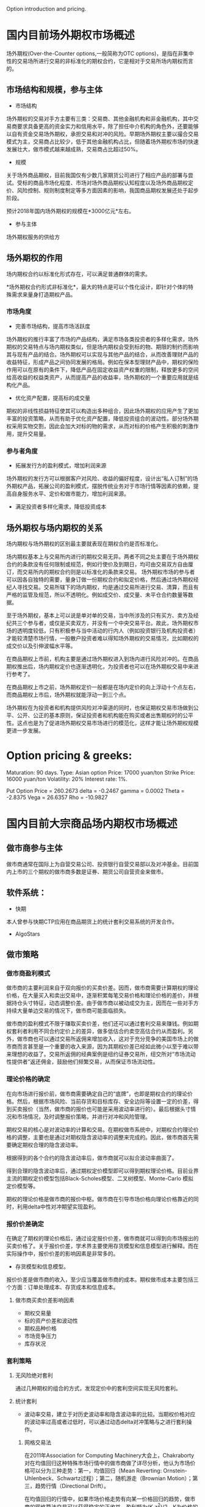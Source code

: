 #+OPTIONS: ':nil *:t -:t ::t <:t H:3 \n:nil ^:t arch:headline author:t c:nil#+OPTIONS: creator:nil date:t e:t email:nil f:t inline:t#+OPTIONS: num:t p:nil pri:nil prop:nil stat:t tags:t tasks:t tex:auto timestamp:t#+OPTIONS: title:t toc:t todo:t |:t#+TITLES: README#+DATE: <2018-09-09 Sun>#+AUTHORS: weiwu#+EMAIL: victor.wuv@gmail.com#+LANGUAGE: en#+SELECT_TAGS: export#+EXCLUDE_TAGS: noexport#+CREATOR: Emacs 24.5.1 (Org mode 8.3.4)Option introduction and pricing.* 国内目前场外期权市场概述场外期权(Over-the-Counter options,一般简称为OTC options)，是指在非集中性的交易场所进行交易的非标准化的期权合约，它是相对于交易所场内期权而言的。** 市场结构和规模，参与主体- 市场结构场外期权的交易对手方主要有三类：交易商、其他金融机构和非金融机构，其中交易商要求具备更高的资金实力和信用水平，除了担任中介机构的角色外，还要能够以自有资金交易场外期权，承担交易和对冲的风险。早期场外期权主要以撮合交易模式为主，交易商占比较少，低于其他金融机构占比，但随着场外期权市场的快速发展壮大，做市模式越来越成熟，交易商占比超过50%。[[./graphs/market_structure.jpg]]- 规模关于场外商品期权，目前我国仅有少数几家期货公司进行了相应产品的部署与尝试。受标的商品市场化程度、市场对场外商品期权认知程度以及场外商品期权定价、风险控制、规则制度制定等多方面因素的影响，我国商品期权发展还处于起步阶段。预计2018年国内场外期权的规模在*3000亿元*左右。- 参与主体场外期权服务的供给方** 场外期权的作用场内期权合约以标准化形式存在，可以满足普通群体的需求。*场外期权合约形式非标准化*，最大的特点是可以个性化设计，即针对个体的特殊需求来量身打造期权产品。*** 市场角度- 完善市场结构，提高市场活跃度场外期权的推行丰富了市场的产品结构，满足市场各类投资者的多样化需求，场外期权的交易特点与场内期权类似，但是场内期权会受到标的物、期限的制约而影响其与现有产品的结合。场外期权可以实现与其他产品的结合，从而改善理财产品的收益特征，形成产品之间协同发展的格局。例如在保本型理财产品中，期权的保险作用可以在原有的条件下，降低产品在固定收益资产权重的限制，释放更多的空间给高收益的权益类资产，从而提高产品的收益率，场外期权的一个重要应用就是结构化产品。- 优化资产配置，提高标的成交量期权的非线性损益特征使其可以构造出多种组合，因此场外期权的应用产生了更加丰富的投资策略，从而有助于优化资产配置，降低投资组合的波动性。部分场外期权采用实物交割，因此会加大对标的物的需求，从而对标的价格产生积极的刺激作用，提升交易量。*** 参与者角度- 拓展发行方的盈利模式，增加利润来源场外期权的发行方可以根据客户对风险、收益的偏好程度，设计出“私人订制”的场外期权产品，拓展公司的盈利模式，摆脱传统业务对于市场行情等因素的依赖，提高自身服务水平、定价和做市能力，增加利润来源。- 满足投资者多样化需求，降低投资成本** 场外期权与场内期权的关系场内期权与场外期权的区别最主要就表现在期权合约是否标准化。场内期权基本上与交易所内进行的期权交易无异。两者不同之处主要在于场外期权合约的条款没有任何限制或规范，例如行使价及到期日，均可由交易双方自由厘订，而交易所内的期权合约则是以标准化的条款来交易。场外期权市场的参与者可以因各自独特的需要，量身订做一份期权合约和拟定价格，然后通过场外期权经纪人寻找交易。交易所辖下的场内期权，均是通过交易所进行交易、清算，而且有严格的监管及规范，所以不透明化。例如成交价、成交量、未平仓合约数量等数据。至于场外期权，基本上可以说是单对单的交易，当中所涉及的只有买方、卖方及经纪共三个参与者，或仅是买卖双方，并没有一个中央交易平台。故此，场外期权市场的透明度较低，只有积极参与当中活动的行内人（例如投资银行及机构投资者）才能较清楚市场行情，一般散户投资者难以得知场外期权的交易情况，比如期权的成交价以及引伸波幅水平等。在商品期权上市前，机构主要是通过场外期权进入到场内进行风险对冲的。在商品期权推出后，场内期权定价也逐渐透明化，为投资者也可以在场外期权交易中来进行参考了。在商品期权上市之前，场外期权定价一般都是在场内定价的向上浮动十个点左右，而商品期权上市后，场外期权就能浮动一到三个点。场外期权在为投资者和机构提供风险对冲渠道的同时，也保证期权交易市场做到公平、公开、公正的基本原则，保证投资者和机构能在购买或者出售期权时的公平性。这点也是为了促进场外期权交易市场进行的模范化，这样才能让场外期权规模更进一步发展。* Option pricing & greeks:Maturation: 90 days.Type: Asian optionPrice: 17000 yuan/tonStrike Price: 16000 yuan/tonVolatility: 20%Interest rate: 1%.Put Option Price = 260.2673delta = -0.2467gamma = 0.0002Theta = -2.8375Vega = 26.6357Rho = -10.9827* 国内目前大宗商品场内期权市场概述** 做市商参与主体做市商通常在国际上为自营交易公司、投资银行自营交易部以及对冲基金。目前国内上市的三个期权的做市商多数是证券、期货公司自营资金来做市。** 软件系统：- 快期本人曾参与快期CTP应用在商品期货上的统计套利交易系统的开发合作。- AlgoStars** 做市策略*** 做市商盈利模式做市商的主要利润来自于双向报价的买卖价差。因而，做市商需要计算期权的理论价格，在大量买入和卖出交易中，逐渐积累每笔交易价格和理论价格的差价，并根据持仓头寸特征，动态调整价差。由于做市商以被动成交为主，因而在一些对手方持续大量单边交易的情况下，做市商可能面临损失。做市商的盈利模式不限于赚取买卖价差，他们还可以通过套利交易来赚钱。例如期权套利者利用不同合约定价上的差异，做多低估合约卖空高估合约从而盈利。另外，做市商也可以通过交易所返佣来增加收入，这对于充分竞争的美国市场上的做市商而言甚至是一个重要的收入来源，因为其期权价差已经如此微小以至于难以带来理想的收益了。交易所返佣的经典案例是纽约证券交易所，纽交所对“市场流动性提供者”返还佣金，鼓励他们频繁交易，从而保证市场流动性。*** 理论价格的确定在向市场进行报价前，做市商需要确定自己的“底牌”，也即是期权合约的理论价格。然后，根据市场风险、当前存货和目标库存、安全边际等设置一定的价差，得到买卖报价（当然，做市商的报价也可能是采用波动率进行的）。最后根据头寸情况和市场情况，及时调整报价策略，并进行对冲和风险管理。期权交易的核心是对波动率的计算和交易。在期权做市系统中，对期权合约理论价格的调整，主要也是通过对期权隐含波动率的调整来完成的。因此，做市商首先需要确定期权合理的隐含波动率。根据得到的各个合约的隐含波动率后，做市商就可以拟合波动率曲面了。得到合理的隐含波动率后，通过期权定价模型即可以得到期权理论价格。目前业界主流的期权定价模型包括Black-Scholes模型、二叉树模型、Monte-Carlo 模拟定价模型等。期权的理论价格是做市商的报价中枢。做市商在引导市场价格向理论价格靠近的同时，利用delta中性对冲期望实现盈利。*** 报价价差确定在确定了期权的理论价格后，通过设定报价价差，做市商就可以得到向市场报出的买卖价格了。关于报价价差，学术界主要使用存货模型和信息模型进行解释。而在实际操作中，报价价差的影响因素是非常多的。- 存货模型和信息模型。报价价差是做市商的收入，至少应当覆盖做市商的成本。期权做市成本主要包括三个方面：订单处理成本、存货成本和信息成本。**** 做市商买卖价差影响因素- 期权交易量- 标的资产价差和波动性- 期权品种价格- 市场竞争压力- 库存状况*** 套利策略[[./graphs/arbitrage.png]]**** 无风险绝对套利通过几种期权的组合的方式，发现定价中的套利空间实现无风险套利。**** 统计套利- 波动率交易，建立于对历史波动率和隐含波动率的比较。当期权价格对应的波动率过高或者过低时，可以通过动态delta对冲策略与之进行套利操作。***** 网格交易法在2011年Association for Computing Machinery大会上，Chakraborty对在均值回归这种特殊市场行情中的做市商做了详尽分析，他认为市场价格可以分为三种走势：第一，均值回归（Mean Reverting: Ornstein-Uhlenbeck、Schwartz过程）；第二，随机游走（Brownian Motion）；第三，趋势行情（Directional Drift）。在均值回归的行情中，如果市场价格走势有向某一价格回归的趋势，做市商的网格算法交易可以获得稳定的正收益。盈利额为(K-z^2)/2，K为价格的路径，z为价格的位移。对于满足Ornstein-Ulenbeck过程的情况下，盈利更高更稳定。在外汇、期权等市场，网格交易都有极其广泛的运用，其主要风险来源于非均值回归的行情。***** SOBI策略SOBI（static order book imbalance，静态非平衡订单簿）旨在通过对买卖盘的分布来预测价格走势，其并不一定是一种持续双向报价的做市商系统，但可以作为辅助做市商策略。在SOBI策略中，有开仓阀值、成交量加权权重、市价单与限价单的选择、下单数量与Theta比例等一系列参数需要优化。研究发现，该策略具有统计意义上长期稳定的盈利性。另一个派生的策略为通过实时波动率来调整SOBI策略参数，也取得正收益。***** 绝对价格做市在贝叶斯统计的框架下，做市商在开盘前对期权价格进行预估，得到估计值,在开盘后，随着订单更新价格，做市商更新价格。这个过程可以通过Kalman滤波算法来实现。